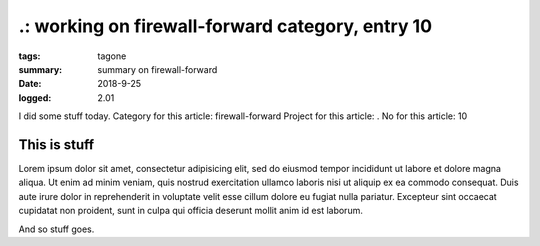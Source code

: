 
.: working on firewall-forward category, entry 10
###############################################################################

:tags: tagone
:summary: summary on firewall-forward
:date: 2018-9-25
:logged: 2.01

I did some stuff today. 
Category for this article: firewall-forward
Project for this article: .
No for this article: 10

This is stuff
-------------

Lorem ipsum dolor sit amet, consectetur adipisicing elit, sed do eiusmod
tempor incididunt ut labore et dolore magna aliqua. Ut enim ad minim veniam, 
quis nostrud exercitation ullamco laboris nisi ut aliquip ex ea commodo 
consequat. Duis aute irure dolor in reprehenderit in voluptate velit esse 
cillum dolore eu fugiat nulla pariatur. Excepteur sint occaecat cupidatat 
non proident, sunt in culpa qui officia deserunt mollit anim id est laborum.

.. fig:: workshop-6.jpg
   
   This is a figure

And so stuff goes.


